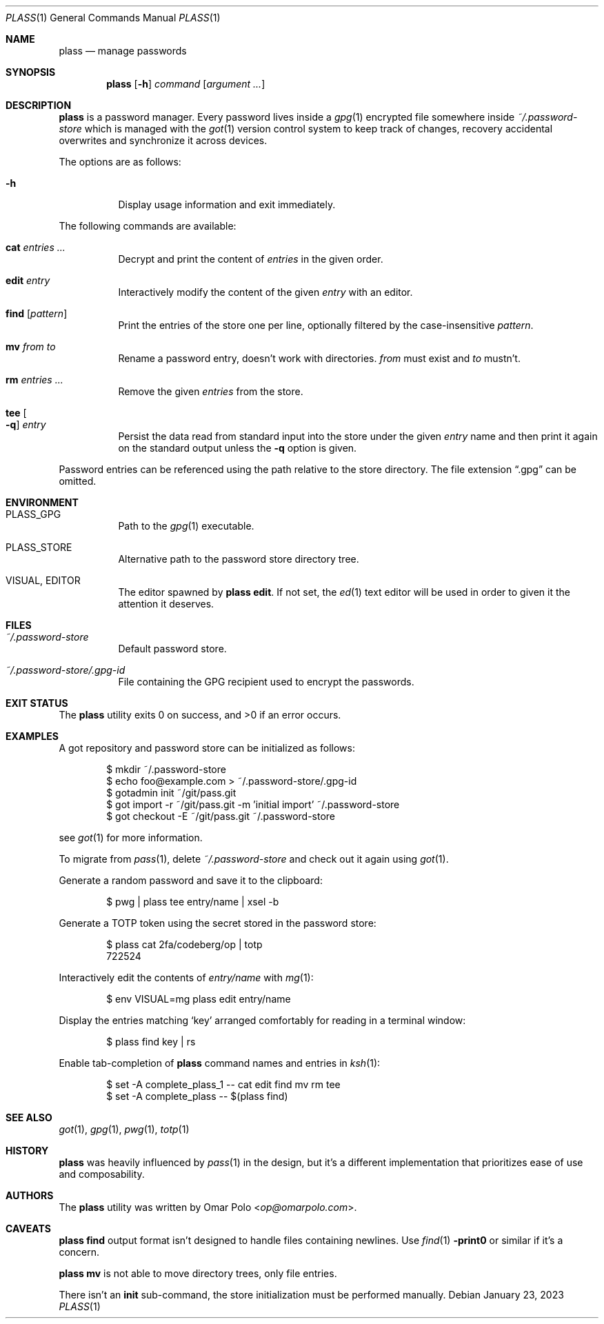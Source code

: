 .\" Copyright (c) 2022, 2023 Omar Polo <op@omarpolo.com>
.\"
.\" Permission to use, copy, modify, and distribute this software for any
.\" purpose with or without fee is hereby granted, provided that the above
.\" copyright notice and this permission notice appear in all copies.
.\"
.\" THE SOFTWARE IS PROVIDED "AS IS" AND THE AUTHOR DISCLAIMS ALL WARRANTIES
.\" WITH REGARD TO THIS SOFTWARE INCLUDING ALL IMPLIED WARRANTIES OF
.\" MERCHANTABILITY AND FITNESS. IN NO EVENT SHALL THE AUTHOR BE LIABLE FOR
.\" ANY SPECIAL, DIRECT, INDIRECT, OR CONSEQUENTIAL DAMAGES OR ANY DAMAGES
.\" WHATSOEVER RESULTING FROM LOSS OF USE, DATA OR PROFITS, WHETHER IN AN
.\" ACTION OF CONTRACT, NEGLIGENCE OR OTHER TORTIOUS ACTION, ARISING OUT OF
.\" OR IN CONNECTION WITH THE USE OR PERFORMANCE OF THIS SOFTWARE.
.Dd January 23, 2023
.Dt PLASS 1
.Os
.Sh NAME
.Nm plass
.Nd manage passwords
.Sh SYNOPSIS
.Nm
.Op Fl h
.Ar command
.Op Ar argument ...
.Sh DESCRIPTION
.Nm
is a password manager.
Every password lives inside a
.Xr gpg 1
encrypted file somewhere inside
.Pa ~/.password-store
which is managed with the
.Xr got 1
version control system to keep track of changes, recovery accidental
overwrites and synchronize it across devices.
.Pp
The options are as follows:
.Bl -tag -width Ds
.It Fl h
Display usage information and exit immediately.
.El
.Pp
The following commands are available:
.Bl -tag -width Ds
.It Cm cat Ar entries ...
Decrypt and print the content of
.Ar entries
in the given order.
.It Cm edit Ar entry
Interactively modify the content of the given
.Ar entry
with an editor.
.It Cm find Op Ar pattern
Print the entries of the store one per line, optionally filtered by
the case-insensitive
.Ar pattern .
.It Cm mv Ar from Ar to
Rename a password entry, doesn't work with directories.
.Ar from
must exist and
.Ar to
mustn't.
.It Cm rm Ar entries ...
Remove the given
.Ar entries
from the store.
.It Cm tee Oo Fl q Oc Ar entry
Persist the data read from standard input into the store under the given
.Ar entry
name and then print it again on the standard output unless the
.Fl q
option is given.
.El
.Pp
Password entries can be referenced using the path relative to the
store directory.
The file extension
.Dq \&.gpg
can be omitted.
.Sh ENVIRONMENT
.Bl -tag -width Ds
.It Ev PLASS_GPG
Path to the
.Xr gpg 1
executable.
.It Ev PLASS_STORE
Alternative path to the password store directory tree.
.It Ev VISUAL , Ev EDITOR
The editor spawned by
.Nm
.Cm edit .
If not set, the
.Xr ed 1
text editor will be used in order to given it the attention
it deserves.
.El
.Sh FILES
.Bl -tag -width Ds
.It Pa ~/.password-store
Default password store.
.It Pa ~/.password-store/.gpg-id
File containing the GPG recipient used to encrypt the passwords.
.El
.Sh EXIT STATUS
.Ex -std
.Sh EXAMPLES
A got repository and password store can be initialized as follows:
.Bd -literal -offset indent
$ mkdir ~/.password-store
$ echo foo@example.com > ~/.password-store/.gpg-id
$ gotadmin init ~/git/pass.git
$ got import -r ~/git/pass.git -m 'initial import' ~/.password-store
$ got checkout -E ~/git/pass.git ~/.password-store
.Ed
.Pp
see
.Xr got 1
for more information.
.Pp
To migrate from
.Xr pass 1 ,
delete
.Pa ~/.password-store
and check out it again using
.Xr got 1 .
.Pp
Generate a random password and save it to the clipboard:
.Bd -literal -offset indent
$ pwg | plass tee entry/name | xsel -b
.Ed
.Pp
Generate a TOTP token using the secret stored in the password store:
.Bd -literal -offset indent
$ plass cat 2fa/codeberg/op | totp
722524
.Ed
.Pp
Interactively edit the contents of
.Pa entry/name
with
.Xr mg 1 :
.Bd -literal -offset indent
$ env VISUAL=mg plass edit entry/name
.Ed
.Pp
Display the entries matching
.Sq key
arranged comfortably for reading in a terminal window:
.Bd -literal -offset indent
$ plass find key | rs
.Ed
.Pp
Enable tab-completion of
.Nm
command names and entries in
.Xr ksh 1 :
.Bd -literal -offset indent
$ set -A complete_plass_1 -- cat edit find mv rm tee
$ set -A complete_plass -- $(plass find)
.Ed
.Sh SEE ALSO
.Xr got 1 ,
.Xr gpg 1 ,
.Xr pwg 1 ,
.Xr totp 1
.Sh HISTORY
.Nm
was heavily influenced by
.Xr pass 1
in the design, but it's a different implementation that prioritizes ease
of use and composability.
.Sh AUTHORS
.An -nosplit
The
.Nm
utility was written by
.An Omar Polo Aq Mt op@omarpolo.com .
.Sh CAVEATS
.Nm
.Cm find
output format isn't designed to handle files containing newlines.
Use
.Xr find 1
.Fl print0
or similar if it's a concern.
.Pp
.Nm
.Cm mv
is not able to move directory trees, only file entries.
.Pp
There isn't an
.Cm init
sub-command, the store initialization must be performed manually.
